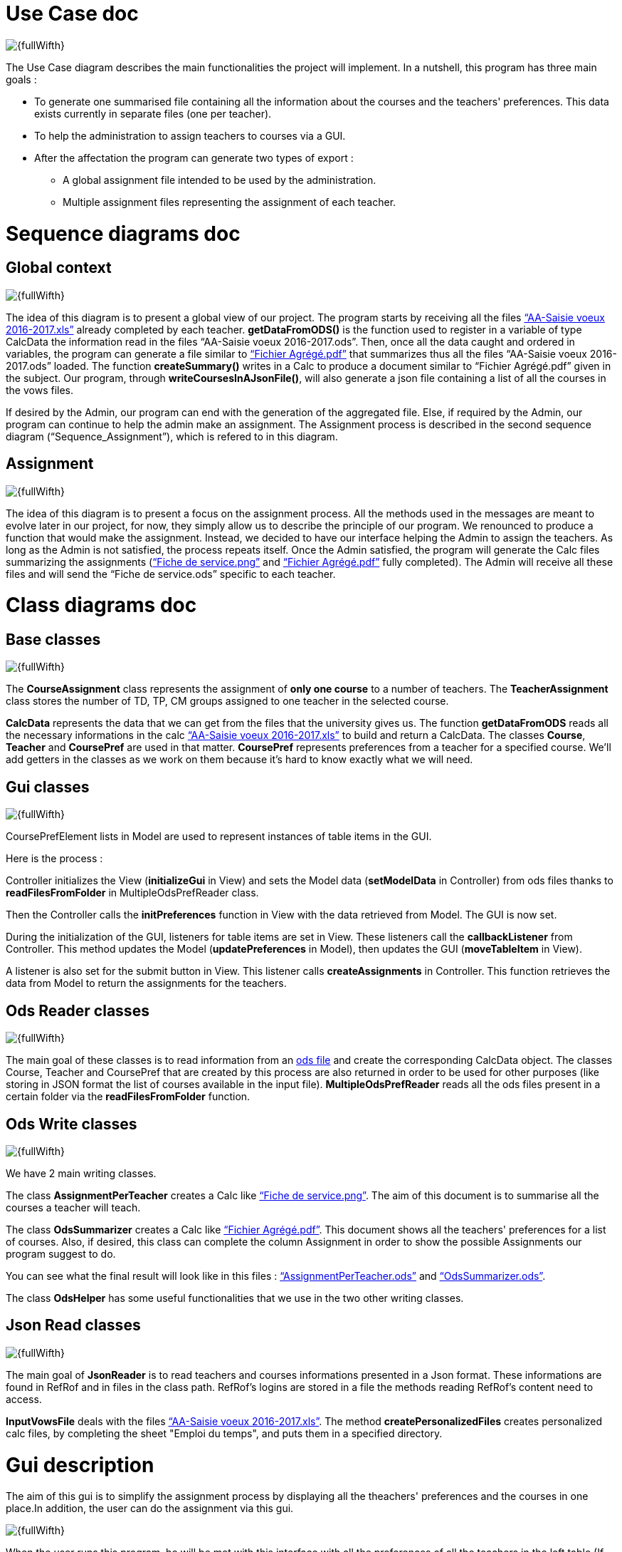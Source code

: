 [[UseCaseDiag]]
= Use Case doc

image::Images\Use_global.PNG[{fullWifth}]

The Use Case diagram describes the main functionalities the project will implement. In a nutshell, this program has three main goals :

* To generate one summarised file containing all the information about the courses and the teachers' preferences. This data exists currently in separate files (one per teacher).
* To help the administration to assign teachers to courses via a GUI.
* After the affectation the program can generate two types of export :
** A global assignment file intended to be used by the administration.
** Multiple assignment files representing the assignment of each teacher.

[[SeqDiag]]
= Sequence diagrams doc

== Global context 

image::Images\Sequence_Global_context.PNG[{fullWifth}]

The idea of this diagram is to present a global view of our project. The program starts by receiving all the files link:https://github.com/oliviercailloux/projets/raw/master/Voeux/AA%20-%20Saisie%20des%20voeux%202016-2017.xls[“AA-Saisie voeux 2016-2017.xls”] already completed by each teacher. *getDataFromODS()* is the function used to register in a variable of type CalcData the information read in the files “AA-Saisie voeux 2016-2017.ods”. Then, once all the data caught and ordered in variables, the program can generate a file similar to link:https://github.com/oliviercailloux/projets/raw/master/Voeux/Fichier%20Agrégé.pdf[“Fichier Agrégé.pdf”] that summarizes thus all the files “AA-Saisie voeux 2016-2017.ods” loaded.  The function *createSummary()* writes in a Calc to produce a document similar to “Fichier Agrégé.pdf” given in the subject.
Our program, through *writeCoursesInAJsonFile()*, will also generate a json file containing a list of all the courses in the vows files.

If desired by the Admin, our program can end with the generation of the aggregated file. Else, if required by the Admin, our program can continue to help the admin make an assignment. The Assignment process is described in the second sequence diagram (“Sequence_Assignment”), which is refered to in this diagram.

== Assignment

image::Images\Sequence_Assignment.PNG[{fullWifth}]

The idea of this diagram is to present a focus on the assignment process. All the methods used in the messages are meant to evolve later in our project, for now, they simply allow us to describe the principle of our program. We renounced to produce a function that would make the assignment. Instead, we decided to have our interface helping the Admin to assign the teachers. As long as the Admin is not satisfied, the process repeats itself. Once the Admin satisfied, the program will generate the Calc files summarizing the assignments (link:https://github.com/oliviercailloux/projets/raw/master/Voeux/Fiche%20de%20service.png[“Fiche de service.png”] and link:https://github.com/oliviercailloux/projets/raw/master/Voeux/Fichier%20Agrégé.pdf[“Fichier Agrégé.pdf”] fully completed). The Admin will receive all these files and will send the “Fiche de service.ods” specific to each teacher. 

[[ClassDiag]]
= Class diagrams doc
== Base classes
image::Images\Class_assignment.PNG[{fullWifth}]

The *CourseAssignment* class represents the assignment of *only one course* to a number of teachers. The *TeacherAssignment* class stores the number of TD, TP, CM groups assigned to one teacher in the selected course. +

*CalcData* represents the data that we can get from the files that the university gives us. The function *getDataFromODS* reads all the necessary informations in the calc link:https://github.com/oliviercailloux/projets/raw/master/Voeux/AA%20-%20Saisie%20des%20voeux%202016-2017.xls[“AA-Saisie voeux 2016-2017.xls”] to build and return a CalcData.
The classes *Course*, *Teacher* and *CoursePref* are used in that matter.
*CoursePref* represents preferences from a teacher for a specified course.
We'll add getters in the classes as we work on them because it's hard to know exactly what we will need.

== Gui classes
image::Images\Class_Gui.PNG[{fullWifth}]

CoursePrefElement lists in Model are used to represent instances of table items in the GUI.

Here is the process :

Controller initializes the View (*initializeGui* in View) and sets the Model data (*setModelData* in Controller) from ods files thanks to *readFilesFromFolder* in MultipleOdsPrefReader class.

Then the Controller calls the *initPreferences* function in View with the data retrieved from Model. The GUI is now set.

During the initialization of the GUI, listeners for table items are set in View. These listeners call the *callbackListener* from Controller. This method updates the Model (*updatePreferences* in Model), then updates the GUI (*moveTableItem* in View).

A listener is also set for the submit button in View. This listener calls *createAssignments* in Controller. This function retrieves the data from Model to return the assignments for the teachers.

== Ods Reader classes
image::Images\Class_ODS_Read.PNG[{fullWifth}]

The main goal of these classes is to read information from an link:https://github.com/oliviercailloux/projets/raw/master/Voeux/AA%20-%20Saisie%20des%20voeux%202016-2017.xls[ods file] and create the corresponding CalcData object. The classes Course, Teacher and CoursePref that are created by this process are also returned in order to be used for other purposes (like storing in JSON format the list of courses available in the input file).
*MultipleOdsPrefReader* reads all the ods files present in a certain folder via the *readFilesFromFolder* function.


== Ods Write classes
image::Images\Class_ODS_Write.PNG[{fullWifth}]

We have 2 main writing classes. +

The class *AssignmentPerTeacher* creates a Calc like link:https://github.com/oliviercailloux/projets/raw/master/Voeux/Fiche%20de%20service.png[“Fiche de service.png”]. The aim of this document is to summarise all the courses a teacher will teach.

The class *OdsSummarizer* creates a Calc like link:https://github.com/oliviercailloux/projets/raw/master/Voeux/Fichier%20Agrégé.pdf[“Fichier Agrégé.pdf”]. This document shows all the teachers' preferences for a list of courses. Also, if desired, this class can complete the column Assignment in order to show the possible Assignments our program suggest to do.


You can see what the final result will look like in this files :  link:Documents\AssignmentPerTeacher.ods[“AssignmentPerTeacher.ods”] and link:Documents\OdsSummarizer.ods[“OdsSummarizer.ods”]. +

The class *OdsHelper* has some useful functionalities that we use in the two other writing classes.


== Json Read classes
image::Images\Class_Json_Read.png[{fullWifth}]

The main goal of *JsonReader* is to read teachers and courses informations presented in a Json format. These informations are found in RefRof and in files in the class path. RefRof's logins are stored in a file the methods reading RefRof's content need to access.


*InputVowsFile* deals with the files link:https://github.com/oliviercailloux/projets/raw/master/Voeux/AA%20-%20Saisie%20des%20voeux%202016-2017.xls[“AA-Saisie voeux 2016-2017.xls”]. The method *createPersonalizedFiles* creates personalized calc files, by completing the sheet "Emploi du temps", and puts them in a specified directory.

[[GuiDescription]]
= Gui description

The aim of this gui is to simplify the assignment process by displaying all the theachers' preferences and the courses in one place.In addition, the user can do the assignment via this gui.

image::Images\gui.png[{fullWifth}]

When the user runs this program, he will be met with this interface with all the preferences of all the teachers in the left table (If there's a problem with the reading of the input files an error message will shown instead).The user then can choose to move some of these preferences to the middle table by clicking on the item.The items in the middle table
are considered as selected preferences and represents the preferences that the user accepts. After all the wanted preferences are selected, the user can click on the submit button to generate the
assignment files.

Some notes:

* The table on the right shows all the courses.The user can check it to know the maximum number of each group in each course.
* One item in the left or middle concerns exactly one group.For example, if a teacher wants to teach 2 groups of CM for the course Algèbre then there will be two items (one for each group) in the left table at the start of the program.
* The user can undo a selected preference by clicking on the item in the middle table.
* Some mechanism will later be implemented to signal to the user that he can't select a certain preference if the maximum number of group is already reached. For example if we have a course that accepts only 1 group of TD and there is one item on the middle table concerning 1 TD of that course than the user shouldn't be able to select another group of TD for this course from the left table.
* Another mechanism will later be implemented to signal the user when all the groups have a selected teacher.
